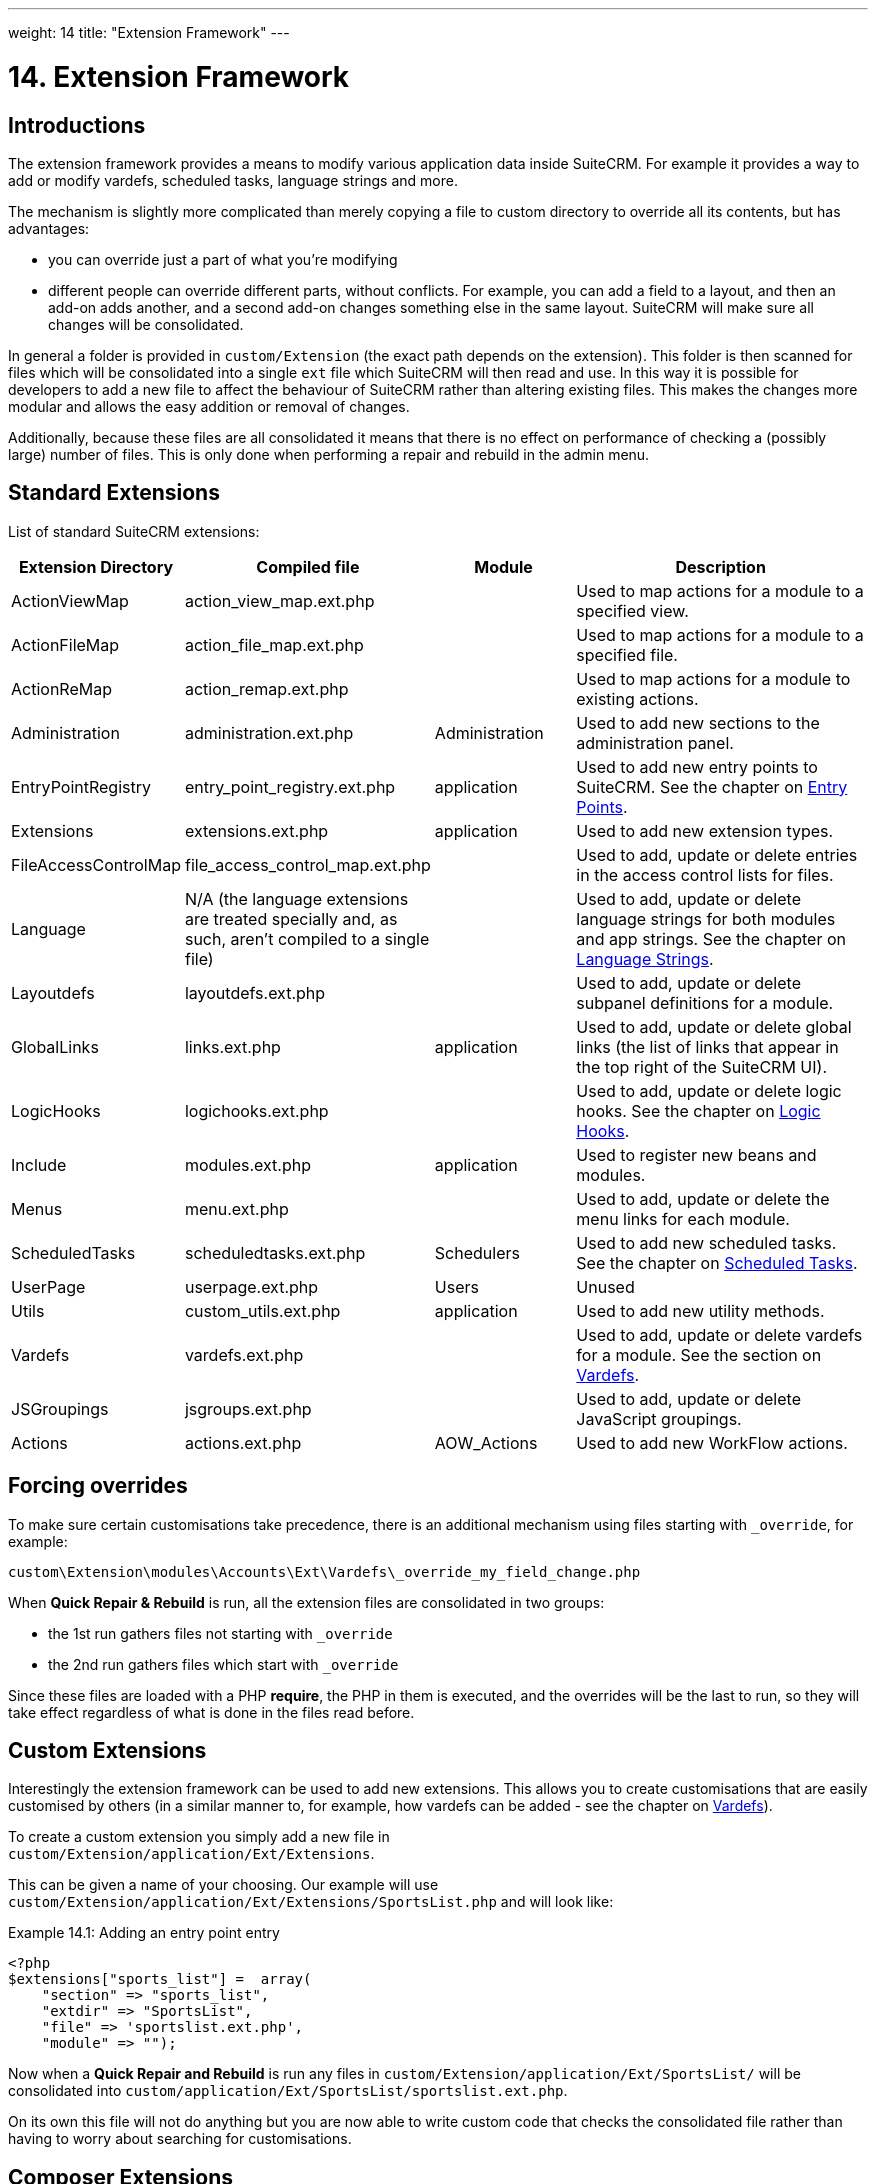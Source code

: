 ---
weight: 14
title: "Extension Framework"
---

= 14. Extension Framework

== Introductions

The extension framework provides a means to modify various application
data inside SuiteCRM. For example it provides a way to add or modify
vardefs, scheduled tasks, language strings and more. 

The mechanism is slightly more complicated than merely copying a file to custom 
directory to override all its contents, but has advantages:

- you can override just a part of what you're modifying
- different people can override different parts, without conflicts. For example, 
you can add a field to a layout, and then an add-on adds another, and a second add-on changes
something else in the same layout. SuiteCRM will make sure all changes will be consolidated.

In general a folder is provided in `custom/Extension` (the exact path depends on the
extension). This folder is then scanned for files which will be
consolidated into a single `ext` file which SuiteCRM will then read and
use. In this way it is possible for developers to add a new file to
affect the behaviour of SuiteCRM rather than altering existing files.
This makes the changes more modular and allows the easy addition or
removal of changes. 

Additionally, because these files are all consolidated it means that there is 
no effect on performance of checking a (possibly large) number of files. 
This is only done when performing a repair and rebuild in the admin menu.

== Standard Extensions

List of standard SuiteCRM extensions:

[cols="20,20,20,50",options="header",]
|=======================================================================
|Extension Directory |Compiled file |Module |Description
|ActionViewMap |action_view_map.ext.php |  |Used to map actions for a
module to a specified view.

|ActionFileMap |action_file_map.ext.php |  |Used to map actions for a
module to a specified file.

|ActionReMap |action_remap.ext.php |  |Used to map actions for a module
to existing actions.

|Administration |administration.ext.php |Administration |Used to add new
sections to the administration panel.

|EntryPointRegistry |entry_point_registry.ext.php |application |Used to
add new entry points to SuiteCRM. See the chapter on
link:../entry-points/[Entry Points].

|Extensions |extensions.ext.php |application |Used to add new extension
types.

|FileAccessControlMap |file_access_control_map.ext.php |  |Used to add,
update or delete entries in the access control lists for files.

|Language |N/A (the language extensions are treated specially and, as such, 
aren’t compiled to a single file)  |  |Used to add, update
or delete language strings for both modules and app strings. See the
chapter on link:../language-strings[Language Strings].

|Layoutdefs |layoutdefs.ext.php |  |Used to add, update or delete
subpanel definitions for a module.

|GlobalLinks |links.ext.php |application |Used to add, update or delete
global links (the list of links that appear in the top right of the
SuiteCRM UI).

|LogicHooks |logichooks.ext.php |  |Used to add, update or delete logic
hooks. See the chapter on link:../logic-hooks/[Logic
Hooks].

|Include |modules.ext.php |application |Used to register new beans and
modules.

|Menus |menu.ext.php |  |Used to add, update or delete the menu links
for each module.

|ScheduledTasks |scheduledtasks.ext.php |Schedulers |Used to add new
scheduled tasks. See the chapter on
link:../scheduled-tasks/[Scheduled Tasks].

|UserPage |userpage.ext.php |Users |Unused

|Utils |custom_utils.ext.php |application |Used to add new utility
methods.

|Vardefs |vardefs.ext.php |  |Used to add, update or delete vardefs for
a module. See the section on link:../vardefs/[Vardefs].

|JSGroupings |jsgroups.ext.php |  |Used to add, update or delete
JavaScript groupings.

|Actions |actions.ext.php |AOW_Actions |Used to add new WorkFlow
actions.
|=======================================================================

== Forcing overrides

To make sure certain customisations take precedence, there is an additional mechanism using files starting with `_override`, 
for example:

`custom\Extension\modules\Accounts\Ext\Vardefs\_override_my_field_change.php`

When *Quick Repair & Rebuild* is run, all the extension files are consolidated in two groups:

- the 1st run gathers files not starting with `_override` 
- the 2nd run gathers files which start with `_override`

Since these files are loaded with a PHP *require*, the PHP in them is executed, and the overrides will be the last to run, 
so they will take effect regardless of what is done in the files read before.

== Custom Extensions

Interestingly the extension framework can be used to add new extensions.
This allows you to create customisations that are easily customised by
others (in a similar manner to, for example, how vardefs can be added -
see the chapter on link:../vardefs/[Vardefs]).

To create a custom extension you simply add a new file in +
`custom/Extension/application/Ext/Extensions`. 

This can be given a name of your choosing. Our example will use +
`custom/Extension/application/Ext/Extensions/SportsList.php` and will
look like:

.Example 14.1: Adding an entry point entry
[source,php]
----
<?php
$extensions["sports_list"] =  array(
    "section" => "sports_list",
    "extdir" => "SportsList",
    "file" => 'sportslist.ext.php',
    "module" => "");
----

Now when a *Quick Repair and Rebuild* is run any files in `custom/Extension/application/Ext/SportsList/` will be consolidated
into `custom/application/Ext/SportsList/sportslist.ext.php`. 

On its own this file will not do anything but you are now able to write custom code that
checks the consolidated file rather than having to worry about searching for customisations.

== Composer Extensions

In order to add your own packages to Composer, you can define them in files named like this:

`custom/Extension/application/Ext/Composer/\*/*.json`

An example could be
`custom/Extension/application/Ext/Composer/MyProject/AddToComposer.json`

Run a `composer install --no-dev` after adding this, and then again after each time you upgrade SuiteCRM.

These Composer extensions are handled not by SuiteCRM directly, but rather by the Composer  
link:https://github.com/wikimedia/composer-merge-plugin[merge-plugin^].
